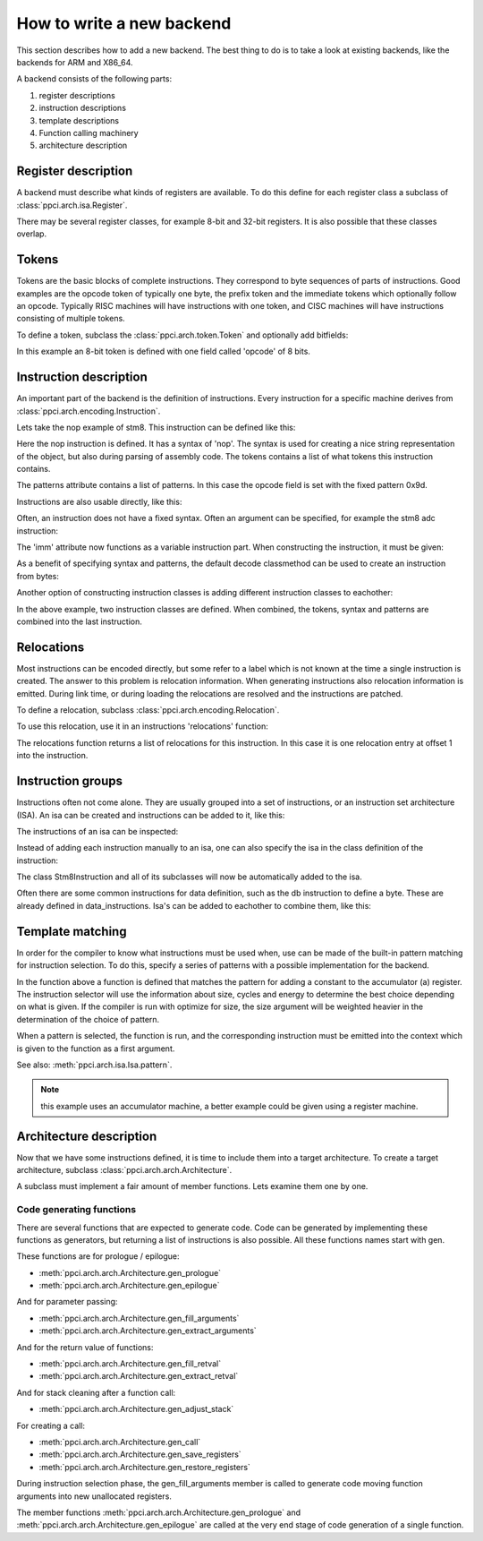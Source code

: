 
How to write a new backend
==========================

This section describes how to add a new backend. The best thing to do is
to take a look at existing backends, like the backends for ARM and X86_64.

A backend consists of the following parts:

#. register descriptions
#. instruction descriptions
#. template descriptions
#. Function calling machinery
#. architecture description


Register description
--------------------

A backend must describe what kinds of registers are available. To do this
define for each register class a subclass of :class:`ppci.arch.isa.Register`.

There may be several register classes, for example 8-bit and 32-bit registers.
It is also possible that these classes overlap.

.. testcode::

    from ppci.arch.encoding import Register

    class X86Register(Register):
        bitsize = 32

    class LowX86Register(Register):
        bitsize = 8

    AL = LowX86Register('al', num=0)
    AH = LowX86Register('ah', num=4)
    EAX = X86Register('eax', num=0, aliases=(AL, AH))


Tokens
------

Tokens are the basic blocks of complete instructions. They correspond to
byte sequences of parts of instructions. Good examples are the opcode token
of typically one byte, the prefix token and the immediate tokens which
optionally follow an opcode. Typically RISC machines will have instructions
with one token, and CISC machines will have instructions consisting of
multiple tokens.

To define a token, subclass the :class:`ppci.arch.token.Token` and optionally
add bitfields:

.. testcode:: encoding

    from ppci.arch.token import Token, bit_range

    class Stm8Token(Token):
        class Info:
            size = 8

        opcode = bit_range(0, 8)

In this example an 8-bit token is defined with one field called 'opcode' of
8 bits.


Instruction description
-----------------------

An important part of the backend is the definition of instructions. Every
instruction for a specific machine derives from
:class:`ppci.arch.encoding.Instruction`.


Lets take the nop example of stm8. This instruction can be defined like this:

.. testcode:: encoding

    from ppci.arch.encoding import Instruction, Syntax

    class Nop(Instruction):
        syntax = Syntax(['nop'])
        tokens = [Stm8Token]
        patterns = {'opcode': 0x9d}


Here the nop instruction is defined. It has a syntax of 'nop'.
The syntax is used for creating a nice string
representation of the object, but also during parsing of assembly code.
The tokens contains a list of what tokens this instruction contains.

The patterns attribute contains a list of patterns. In this case
the opcode field is set with the fixed pattern 0x9d.

Instructions are also usable directly, like this:

.. doctest:: encoding

    >>> ins = Nop()
    >>> str(ins)
    'nop'
    >>> ins
    <Nop object at ...>
    >>> type(ins)
    <class 'Nop'>
    >>> ins.encode()
    b'\x9d'

Often, an instruction does not have a fixed syntax. Often an argument
can be specified, for example the stm8 adc instruction:

.. testcode:: encoding

    from ppci.arch.encoding import Operand

    class Stm8ByteToken(Token):
        class Info:
            size = 8

        byte = bit_range(0, 8)

    class AdcByte(Instruction):
        imm = Operand('imm', int)
        syntax = Syntax(['adc', ' ', 'a', ',', ' ', imm])
        tokens = [Stm8Token, Stm8ByteToken]
        patterns = {'opcode': 0xa9, 'byte': imm}

The 'imm' attribute now functions as a variable instruction part. When
constructing the instruction, it must be given:

.. doctest:: encoding

    >>> ins = AdcByte(0x23)
    >>> str(ins)
    'adc a, 35'
    >>> type(ins)
    <class 'AdcByte'>
    >>> ins.encode()
    b'\xa9#'
    >>> ins.imm
    35

As a benefit of specifying syntax and patterns, the default decode classmethod
can be used to create an instruction from bytes:

.. doctest:: encoding
    :options: +ELLIPSIS

    >>> ins = AdcByte.decode(bytes([0xa9,0x10]))
    >>> ins
    <AdcByte object at ...>
    >>> str(ins)
    'adc a, 16'

Another option of constructing instruction classes is adding different
instruction classes to eachother:

.. testcode:: encoding

    from ppci.arch.encoding import Operand

    class Sbc(Instruction):
        syntax = Syntax(['sbc', ' ', 'a'])
        tokens = [Stm8Token]
        patterns = {'opcode': 0xa2}

    class Byte(Instruction):
        imm = Operand('imm', int)
        syntax = Syntax([',', ' ', imm])
        tokens = [Stm8ByteToken]
        patterns = {'byte': imm}

    SbcByte = Sbc + Byte


In the above example, two instruction classes are defined. When combined,
the tokens, syntax and patterns are combined into the last instruction.

.. doctest:: encoding

    >>> ins = SbcByte.decode(bytes([0xa2,0x10]))
    >>> str(ins)
    'sbc a, 16'
    >>> type(ins)
    <class 'ppci.arch.encoding.SbcByte'>


Relocations
-----------

Most instructions can be encoded directly, but some refer to a label
which is not known at the time a single instruction is created. The answer
to this problem is relocation information. When generating instructions
also relocation information is emitted. During link time, or during loading
the relocations are resolved and the instructions are patched.

To define a relocation, subclass :class:`ppci.arch.encoding.Relocation`.

.. testcode:: encoding

    from ppci.arch.encoding import Relocation

    class Stm8WordToken(Token):
        class Info:
            size = 16
            endianness = 'big'

        word = bit_range(0, 16)

    class Stm8Abs16Relocation(Relocation):
        name = 'abs16'
        token = Stm8WordToken
        field = 'word'

        def calc(self, symbol_value, reloc_value):
            return symbol_value


To use this relocation, use it in an instructions 'relocations' function:


.. testcode:: encoding

    class Jp(Instruction):
        label = Operand('label', str)
        syntax = Syntax(['jp', ' ', label])
        tokens = [Stm8Token, Stm8WordToken]
        patterns = {'opcode': 0xcc}

        def relocations(self):
            return [Stm8Abs16Relocation(self.label, offset=1)]

The relocations function returns a list of relocations for this instruction.
In this case it is one relocation entry at offset 1 into the instruction.

Instruction groups
------------------

Instructions often not come alone. They are usually grouped into a set of
instructions, or an instruction set architecture (ISA). An isa can be
created and instructions can be added to it, like this:


.. testcode:: encoding

    from ppci.arch.isa import Isa
    my_isa = Isa()
    my_isa.add_instruction(Nop)


The instructions of an isa can be inspected:

.. doctest:: encoding

    >>> my_isa.instructions
    [<class 'Nop'>]

Instead of adding each instruction manually to an isa, one can also specify
the isa in the class definition of the instruction:


.. testcode:: encoding

    class Stm8Instruction(Instruction):
        isa = my_isa

The class Stm8Instruction and all of its subclasses will now be automatically
added to the isa.

Often there are some common instructions for data definition, such as
the db instruction to define a byte. These are already defined in
data_instructions. Isa's can be added to eachother to combine them, like this:

.. testcode:: encoding

    from ppci.arch.data_instructions import data_isa
    my_complete_isa = my_isa + data_isa


Template matching
-----------------

In order for the compiler to know what instructions must be used when,
use can be made of the built-in pattern matching for instruction selection.
To do this, specify a series of patterns with a possible implementation
for the backend.

.. testcode:: encoding

    @my_isa.pattern('a', 'ADDU8(a, CONSTU8)', size=2, cycles=3, energy=2)
    def pattern_const(context, tree, c0):
        assert reg is A
        value = tree[1].value
        context.emit(AdcByte(value))
        return A

In the function above a function is defined that matches the pattern for
adding a constant to the accumulator (a) register.
The instruction selector will use the
information about size, cycles and energy to determine the best choice
depending on what is given.
If the compiler is run with optimize for size, the size argument will be
weighted heavier in the determination of the choice of pattern.

When a pattern is selected, the function is run, and the corresponding
instruction must be emitted into the context which is given to the function
as a first argument.

See also: :meth:`ppci.arch.isa.Isa.pattern`.

.. note::

    this example uses an accumulator machine, a better example could be
    given using a register machine.


Architecture description
------------------------

Now that we have some instructions defined, it is time to include them
into a target architecture. To create a target architecture, subclass
:class:`ppci.arch.arch.Architecture`.

A subclass must implement a fair amount of member functions. Lets examine
them one by one.

Code generating functions
+++++++++++++++++++++++++

There are several functions that are expected to generate code. Code
can be generated by implementing these functions as generators, but returning
a list of instructions is also possible. All these functions names
start with gen.

These functions are for prologue / epilogue:

* :meth:`ppci.arch.arch.Architecture.gen_prologue`
* :meth:`ppci.arch.arch.Architecture.gen_epilogue`

And for parameter passing:

* :meth:`ppci.arch.arch.Architecture.gen_fill_arguments`
* :meth:`ppci.arch.arch.Architecture.gen_extract_arguments`

And for the return value of functions:

* :meth:`ppci.arch.arch.Architecture.gen_fill_retval`
* :meth:`ppci.arch.arch.Architecture.gen_extract_retval`

And for stack cleaning after a function call:

* :meth:`ppci.arch.arch.Architecture.gen_adjust_stack`

For creating a call:

* :meth:`ppci.arch.arch.Architecture.gen_call`
* :meth:`ppci.arch.arch.Architecture.gen_save_registers`
* :meth:`ppci.arch.arch.Architecture.gen_restore_registers`

During instruction selection phase, the gen_fill_arguments member is
called to generate code moving function arguments into new unallocated
registers.

The member functions
:meth:`ppci.arch.arch.Architecture.gen_prologue` and
:meth:`ppci.arch.arch.Architecture.gen_epilogue`
are called at the very
end stage of code generation of a single function.


